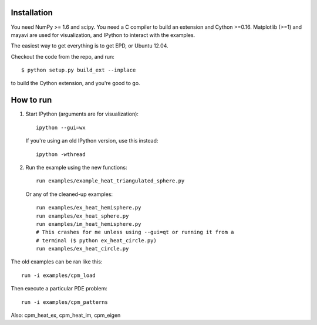 Installation
============

You need NumPy >= 1.6 and scipy. You need a C compiler to build an
extension and Cython >=0.16. Matplotlib (>=1) and
mayavi are used for visualization, and IPython to interact with the
examples.

The easiest way to get everything is to get EPD, or Ubuntu 12.04.

Checkout the code from the repo, and run::

    $ python setup.py build_ext --inplace

to build the Cython extension, and you're good to go.

How to run
==========

1. Start IPython (arguments are for visualization)::

    ipython --gui=wx

   If you're using an old IPython version, use this instead::

    ipython -wthread

2. Run the example using the new functions::

    run examples/example_heat_triangulated_sphere.py

   Or any of the cleaned-up examples::

    run examples/ex_heat_hemisphere.py
    run examples/ex_heat_sphere.py
    run examples/im_heat_hemisphere.py
    # This crashes for me unless using --gui=qt or running it from a
    # terminal ($ python ex_heat_circle.py)
    run examples/ex_heat_circle.py

The old examples can be ran like this::

    run -i examples/cpm_load

Then execute a particular PDE problem::

    run -i examples/cpm_patterns

Also: cpm_heat_ex, cpm_heat_im, cpm_eigen
